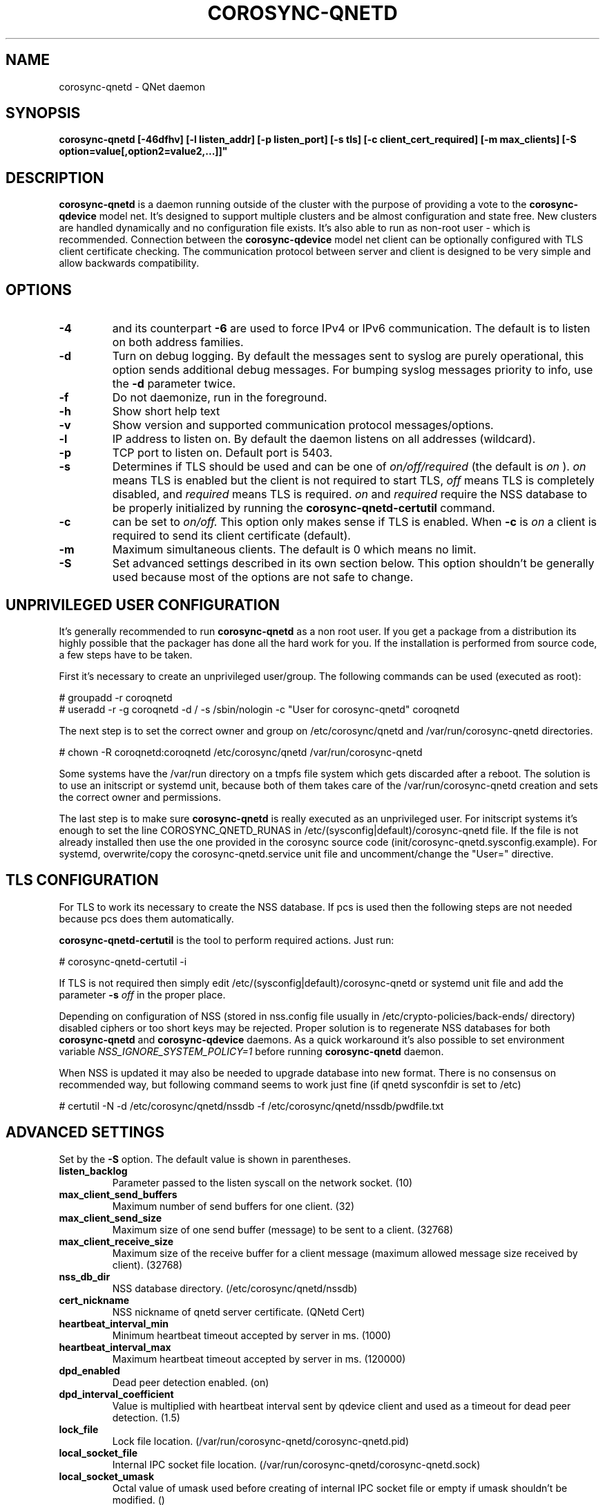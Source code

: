 .\"/*
.\" * Copyright (C) 2016-2020 Red Hat, Inc.
.\" *
.\" * All rights reserved.
.\" *
.\" * Author: Jan Friesse <jfriesse@redhat.com>
.\" *
.\" * This software licensed under BSD license, the text of which follows:
.\" *
.\" * Redistribution and use in source and binary forms, with or without
.\" * modification, are permitted provided that the following conditions are met:
.\" *
.\" * - Redistributions of source code must retain the above copyright notice,
.\" *   this list of conditions and the following disclaimer.
.\" * - Redistributions in binary form must reproduce the above copyright notice,
.\" *   this list of conditions and the following disclaimer in the documentation
.\" *   and/or other materials provided with the distribution.
.\" * - Neither the name of Red Hat, Inc. nor the names of its
.\" *   contributors may be used to endorse or promote products derived from this
.\" *   software without specific prior written permission.
.\" *
.\" * THIS SOFTWARE IS PROVIDED BY THE COPYRIGHT HOLDERS AND CONTRIBUTORS "AS IS"
.\" * AND ANY EXPRESS OR IMPLIED WARRANTIES, INCLUDING, BUT NOT LIMITED TO, THE
.\" * IMPLIED WARRANTIES OF MERCHANTABILITY AND FITNESS FOR A PARTICULAR PURPOSE
.\" * ARE DISCLAIMED. IN NO EVENT SHALL THE COPYRIGHT OWNER OR CONTRIBUTORS BE
.\" * LIABLE FOR ANY DIRECT, INDIRECT, INCIDENTAL, SPECIAL, EXEMPLARY, OR
.\" * CONSEQUENTIAL DAMAGES (INCLUDING, BUT NOT LIMITED TO, PROCUREMENT OF
.\" * SUBSTITUTE GOODS OR SERVICES; LOSS OF USE, DATA, OR PROFITS; OR BUSINESS
.\" * INTERRUPTION) HOWEVER CAUSED AND ON ANY THEORY OF LIABILITY, WHETHER IN
.\" * CONTRACT, STRICT LIABILITY, OR TORT (INCLUDING NEGLIGENCE OR OTHERWISE)
.\" * ARISING IN ANY WAY OUT OF THE USE OF THIS SOFTWARE, EVEN IF ADVISED OF
.\" * THE POSSIBILITY OF SUCH DAMAGE.
.\" */
.TH COROSYNC-QNETD 8 2025-10-16
.SH NAME
corosync-qnetd \- QNet daemon
.SH SYNOPSIS
.B "corosync-qnetd [-46dfhv] [-l listen_addr] [-p listen_port] [-s tls]
.B [-c client_cert_required] [-m max_clients] [-S option=value[,option2=value2,...]]"

.SH DESCRIPTION
.B corosync-qnetd
is a daemon running outside of the cluster with the purpose of providing a vote to the
.B corosync-qdevice
model net. It's designed to support multiple clusters and be almost configuration
and state free. New clusters are handled dynamically and no configuration file exists.
It's also able to run as non-root user - which is recommended. Connection between the
.B corosync-qdevice
model net client can be optionally configured with TLS client certificate checking. 
The communication protocol between server and client is designed to be very simple 
and allow backwards compatibility.
.SH OPTIONS
.TP
.B -4
and its counterpart
.B -6
are used to force IPv4 or IPv6 communication. The default is to listen on both address families.
.TP
.B -d
Turn on debug logging. By default the messages sent to syslog are purely operational, this
option sends additional debug messages. For bumping syslog messages priority to info, use the
.B -d
parameter twice.
.TP
.B -f
Do not daemonize, run in the foreground.
.TP
.B -h
Show short help text
.TP
.B -v
Show version and supported communication protocol messages/options.
.TP
.B -l
IP address to listen on. By default the daemon listens on all addresses (wildcard).
.TP
.B -p
TCP port to listen on. Default port is 5403.
.TP
.B -s
Determines if TLS should be used and can be one of
.I on/off/required
(the default is
.I on
).
.I on
means TLS is enabled but the client is not required to start TLS,
.I off
means TLS is completely disabled, and
.I required
means TLS is required.
.I on
and
.I required
require the NSS database to be properly initialized by running the
.B corosync-qnetd-certutil
command.
.TP
.B -c
can be set to
.I on/off.
This option only makes sense if TLS is enabled. When
.B -c
is
.I on
a client is required to send its client certificate (default).
.TP
.B -m
Maximum simultaneous clients. The default is 0 which means no limit.
.TP
.B -S
Set advanced settings described in its own section below. This option
shouldn't be generally used because most of the options are
not safe to change.
.SH UNPRIVILEGED USER CONFIGURATION
It's generally recommended to run
.B corosync-qnetd
as a non root user. If you get a package from a distribution its highly
possible that the packager has done all the hard work for you. If the installation 
is performed from source code, a few steps have to be taken.

First it's necessary to create an unprivileged user/group. The following commands
can be used (executed as root):

.nf
# groupadd -r coroqnetd
# useradd -r -g coroqnetd -d / -s /sbin/nologin -c "User for corosync-qnetd" coroqnetd
.fi

The next step is to set the correct owner and group on /etc/corosync/qnetd and /var/run/corosync-qnetd
directories.

.nf
# chown -R coroqnetd:coroqnetd /etc/corosync/qnetd /var/run/corosync-qnetd
.fi

Some systems have the /var/run directory on a tmpfs file system which gets discarded after
a reboot. The solution is to use an initscript or systemd unit, because both of them takes
care of the /var/run/corosync-qnetd creation and sets the correct owner and permissions.

The last step is to make sure
.B corosync-qnetd
is really executed as an unprivileged user. For initscript systems it's enough to set the
line COROSYNC_QNETD_RUNAS in /etc/(sysconfig|default)/corosync-qnetd file. If the file
is not already installed then use the one provided in the corosync source code
(init/corosync-qnetd.sysconfig.example). For systemd, overwrite/copy the
corosync-qnetd.service unit file and uncomment/change the "User=" directive.

.SH TLS CONFIGURATION
For TLS to work its necessary to create the NSS database. If pcs is used then the following
steps are not needed because pcs does them automatically.

.B corosync-qnetd-certutil
is the tool to perform required actions. Just run:

.nf
# corosync-qnetd-certutil -i
.fi

If TLS is not required then simply edit /etc/(sysconfig|default)/corosync-qnetd or
systemd unit file and add the parameter
.B -s
.I off
in the proper place.

Depending on configuration of NSS (stored in nss.config file usually in
/etc/crypto-policies/back-ends/ directory) disabled ciphers or too short keys
may be rejected. Proper solution is to regenerate NSS databases for both
.B corosync-qnetd
and
.B corosync-qdevice
daemons. As a quick workaround it's also possible to set environment variable
.I NSS_IGNORE_SYSTEM_POLICY=1
before running
.B corosync-qnetd
daemon.

When NSS is updated it may also be needed to upgrade database into new format. There is no
consensus on recommended way, but following command seems to work just fine (if qnetd
sysconfdir is set to /etc)

.nf
# certutil -N -d /etc/corosync/qnetd/nssdb -f /etc/corosync/qnetd/nssdb/pwdfile.txt
.fi

.SH ADVANCED SETTINGS
Set by the
.B -S
option. The default value is shown in parentheses.
.TP
.B listen_backlog
Parameter passed to the listen syscall on the network socket. (10)
.TP
.B max_client_send_buffers
Maximum number of send buffers for one client. (32)
.TP
.B max_client_send_size
Maximum size of one send buffer (message) to be sent to a client. (32768)
.TP
.B max_client_receive_size
Maximum size of the receive buffer for a client message (maximum
allowed message size received by client). (32768)
.TP
.B nss_db_dir
NSS database directory. (/etc/corosync/qnetd/nssdb)
.TP
.B cert_nickname
NSS nickname of qnetd server certificate. (QNetd Cert)
.TP
.B heartbeat_interval_min
Minimum heartbeat timeout accepted by server in ms. (1000)
.TP
.B heartbeat_interval_max
Maximum heartbeat timeout accepted by server in ms. (120000)
.TP
.B dpd_enabled
Dead peer detection enabled. (on)
.TP
.B dpd_interval_coefficient
Value is multiplied with heartbeat interval sent by qdevice client and used as a timeout
for dead peer detection. (1.5)
.TP
.B lock_file
Lock file location. (/var/run/corosync-qnetd/corosync-qnetd.pid)
.TP
.B local_socket_file
Internal IPC socket file location. (/var/run/corosync-qnetd/corosync-qnetd.sock)
.TP
.B local_socket_umask
Octal value of umask used before creating of internal IPC socket file or empty if umask
shouldn't be modified. ()
.TP
.B local_socket_gid
Sets the group ownership for the internal IPC socket file.
This can be specified as a group name or a numeric GID.
An empty value or the default of -1 leaves the group ownership unchanged. (-1)
.TP
.B local_socket_backlog
Parameter passed to listen syscall on the local socket. (10)
.TP
.B ipc_max_clients
Maximum allowed simultaneous IPC clients. (10)
.TP
.B ipc_max_receive_size
Maximum size of a message received by IPC client. (4096)
.TP
.B ipc_max_send_size
Maximum size of a message sent to an IPC client. (10485760)
.TP
.B keep_active_partition_tie_breaker
When tie happens prefer partition with members of previously active (quorate) partition.
This is hard-coded behavior of LMS algorithm so this setting affects only FFSplit algorithm. (off)
.SH SEE ALSO
.BR corosync-qnetd-tool (8)
.BR corosync-qnetd-certutil (8)
.BR corosync-qdevice (8)
.SH AUTHOR
Jan Friesse
.PP
